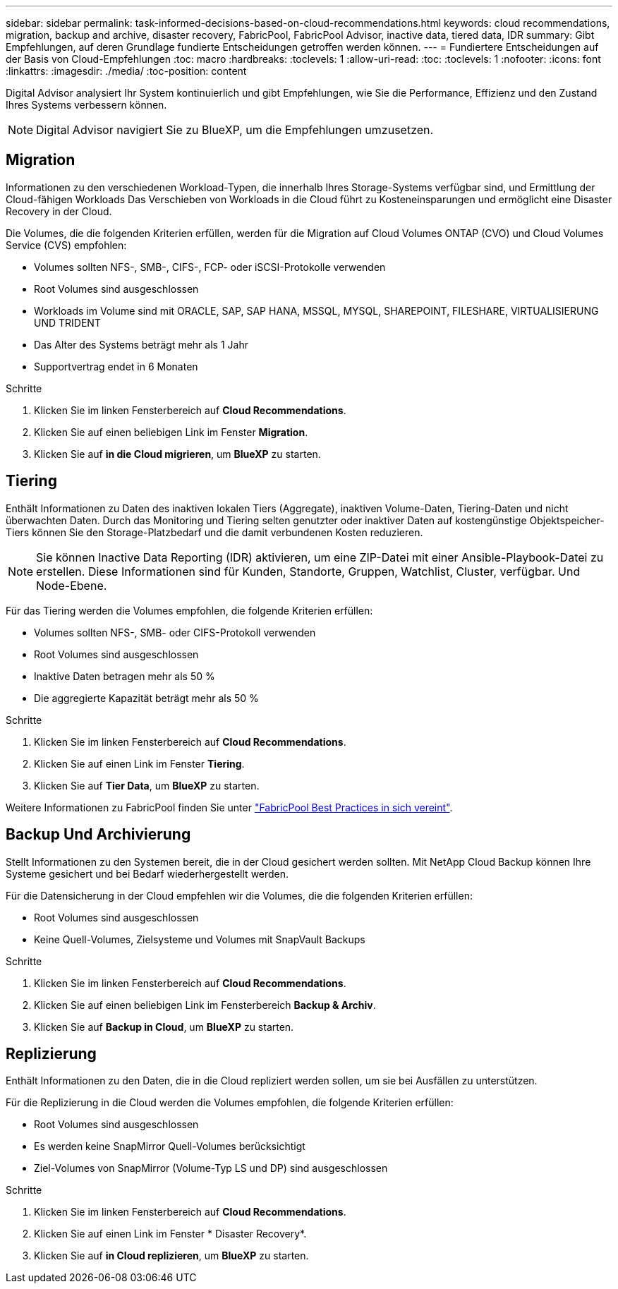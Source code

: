 ---
sidebar: sidebar 
permalink: task-informed-decisions-based-on-cloud-recommendations.html 
keywords: cloud recommendations, migration, backup and archive, disaster recovery, FabricPool, FabricPool Advisor, inactive data, tiered data, IDR 
summary: Gibt Empfehlungen, auf deren Grundlage fundierte Entscheidungen getroffen werden können. 
---
= Fundiertere Entscheidungen auf der Basis von Cloud-Empfehlungen
:toc: macro
:hardbreaks:
:toclevels: 1
:allow-uri-read: 
:toc: 
:toclevels: 1
:nofooter: 
:icons: font
:linkattrs: 
:imagesdir: ./media/
:toc-position: content


[role="lead"]
Digital Advisor analysiert Ihr System kontinuierlich und gibt Empfehlungen, wie Sie die Performance, Effizienz und den Zustand Ihres Systems verbessern können.


NOTE: Digital Advisor navigiert Sie zu BlueXP, um die Empfehlungen umzusetzen.



== Migration

Informationen zu den verschiedenen Workload-Typen, die innerhalb Ihres Storage-Systems verfügbar sind, und Ermittlung der Cloud-fähigen Workloads Das Verschieben von Workloads in die Cloud führt zu Kosteneinsparungen und ermöglicht eine Disaster Recovery in der Cloud.

Die Volumes, die die folgenden Kriterien erfüllen, werden für die Migration auf Cloud Volumes ONTAP (CVO) und Cloud Volumes Service (CVS) empfohlen:

* Volumes sollten NFS-, SMB-, CIFS-, FCP- oder iSCSI-Protokolle verwenden
* Root Volumes sind ausgeschlossen
* Workloads im Volume sind mit ORACLE, SAP, SAP HANA, MSSQL, MYSQL, SHAREPOINT, FILESHARE, VIRTUALISIERUNG UND TRIDENT
* Das Alter des Systems beträgt mehr als 1 Jahr
* Supportvertrag endet in 6 Monaten


.Schritte
. Klicken Sie im linken Fensterbereich auf *Cloud Recommendations*.
. Klicken Sie auf einen beliebigen Link im Fenster *Migration*.
. Klicken Sie auf *in die Cloud migrieren*, um *BlueXP* zu starten.




== Tiering

Enthält Informationen zu Daten des inaktiven lokalen Tiers (Aggregate), inaktiven Volume-Daten, Tiering-Daten und nicht überwachten Daten. Durch das Monitoring und Tiering selten genutzter oder inaktiver Daten auf kostengünstige Objektspeicher-Tiers können Sie den Storage-Platzbedarf und die damit verbundenen Kosten reduzieren.


NOTE: Sie können Inactive Data Reporting (IDR) aktivieren, um eine ZIP-Datei mit einer Ansible-Playbook-Datei zu erstellen. Diese Informationen sind für Kunden, Standorte, Gruppen, Watchlist, Cluster, verfügbar. Und Node-Ebene.

Für das Tiering werden die Volumes empfohlen, die folgende Kriterien erfüllen:

* Volumes sollten NFS-, SMB- oder CIFS-Protokoll verwenden
* Root Volumes sind ausgeschlossen
* Inaktive Daten betragen mehr als 50 %
* Die aggregierte Kapazität beträgt mehr als 50 %


.Schritte
. Klicken Sie im linken Fensterbereich auf *Cloud Recommendations*.
. Klicken Sie auf einen Link im Fenster *Tiering*.
. Klicken Sie auf *Tier Data*, um *BlueXP* zu starten.


Weitere Informationen zu FabricPool finden Sie unter link:https://www.netapp.com/pdf.html?item=/media/17239-tr4598pdf.pdf["FabricPool Best Practices in sich vereint"].



== Backup Und Archivierung

Stellt Informationen zu den Systemen bereit, die in der Cloud gesichert werden sollten. Mit NetApp Cloud Backup können Ihre Systeme gesichert und bei Bedarf wiederhergestellt werden.

Für die Datensicherung in der Cloud empfehlen wir die Volumes, die die folgenden Kriterien erfüllen:

* Root Volumes sind ausgeschlossen
* Keine Quell-Volumes, Zielsysteme und Volumes mit SnapVault Backups


.Schritte
. Klicken Sie im linken Fensterbereich auf *Cloud Recommendations*.
. Klicken Sie auf einen beliebigen Link im Fensterbereich *Backup & Archiv*.
. Klicken Sie auf *Backup in Cloud*, um *BlueXP* zu starten.




== Replizierung

Enthält Informationen zu den Daten, die in die Cloud repliziert werden sollen, um sie bei Ausfällen zu unterstützen.

Für die Replizierung in die Cloud werden die Volumes empfohlen, die folgende Kriterien erfüllen:

* Root Volumes sind ausgeschlossen
* Es werden keine SnapMirror Quell-Volumes berücksichtigt
* Ziel-Volumes von SnapMirror (Volume-Typ LS und DP) sind ausgeschlossen


.Schritte
. Klicken Sie im linken Fensterbereich auf *Cloud Recommendations*.
. Klicken Sie auf einen Link im Fenster * Disaster Recovery*.
. Klicken Sie auf *in Cloud replizieren*, um *BlueXP* zu starten.

